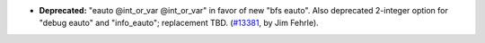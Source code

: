- **Deprecated:**
  "eauto @int_or_var @int_or_var" in favor of new "bfs eauto".
  Also deprecated 2-integer option for "debug eauto" and "info_eauto";
  replacement TBD.
  (`#13381 <https://github.com/coq/coq/pull/13381>`_,
  by Jim Fehrle).
